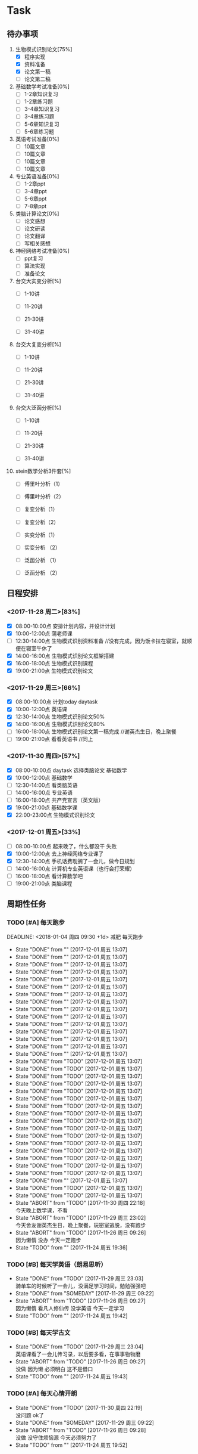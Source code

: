 * Task

** 待办事项
1. 生物模式识别论文[75%]
   - [X] 程序实现
   - [X] 资料准备
   - [X] 论文第一稿
   - [ ] 论文第二稿

2. 基础数学考试准备[0%]
   - [ ] 1-2章知识复习
   - [ ] 1-2章练习题
   - [ ] 3-4章知识复习
   - [ ] 3-4章练习题
   - [ ] 5-6章知识复习
   - [ ] 5-6章练习题

3. 英语考试准备[0%]
   - [ ] 10篇文章
   - [ ] 10篇文章
   - [ ] 10篇文章
   - [ ] 10篇文章

4. 专业英语准备[0%]
   - [ ] 1-2章ppt
   - [ ] 3-4章ppt
   - [ ] 5-6章ppt
   - [ ] 7-8章ppt

5. 类脑计算论文[0%]
   - [ ] 论文感想
   - [ ] 论文研读
   - [ ] 论文翻译
   - [ ] 写相关感想

6. 神经网络考试准备[0%]
   - [ ] ppt复习
   - [ ] 算法实现
   - [ ] 准备论文

7. 台交大实变分析[%]
   - [ ] 1-10讲

   - [ ] 11-20讲

   - [ ] 21-30讲

   - [ ] 31-40讲

8. 台交大复变分析[%]
   - [ ] 1-10讲

   - [ ] 11-20讲

   - [ ] 21-30讲

   - [ ] 31-40讲

9. 台交大泛函分析[%]
   - [ ] 1-10讲

   - [ ] 11-20讲

   - [ ] 21-30讲

   - [ ] 31-40讲

10. stein数学分析3件套[%]
    - [ ] 傅里叶分析（1）

    - [ ] 傅里叶分析（2）

    - [ ] 复变分析（1）

    - [ ] 复变分析（2）

    - [ ] 实变分析（1）

    - [ ] 实变分析 （2）

    - [ ] 泛函分析 （1）

    - [ ] 泛函分析 （2）


** 日程安排

*** <2017-11-28 周二>[83%]
   - [X] 08:00-10:00点 安排计划内容，并设计计划
   - [X] 10:00-12:00点 蒲老师课
   - [ ] 12:30-14:00点 生物模式识别资料准备 //没有完成，因为饭卡拉在寝室，就顺便在寝室午休了
   - [X] 14:00-16:00点 生物模式识别论文框架搭建
   - [X] 16:00-18:00点 生物模式识别课程
   - [X] 19:00-21:00点 生物模式识别论文

*** <2017-11-29 周三>[66%]
   - [X] 08:00-10:00点 计划today daytask
   - [X] 10:00-12:00点 英语课
   - [X] 12:30-14:00点 生物模式识别论文50%
   - [X] 14:00-16:00点 生物模式识别论文80%
   - [ ] 16:00-18:00点 生物模式识别论文第一稿完成 //谢英杰生日，晚上聚餐
   - [ ] 19:00-21:00点 看看英语书     //同上
*** <2017-11-30 周四>[57%]
   - [X] 08:00-10:00点 daytask 选择类脑论文 基础数学
   - [X] 10:00-12:00点 基础数学
   - [ ] 12:30-14:00点 看类脑英语
   - [ ] 14:00-16:00点 专业英语
   - [ ] 16:00-18:00点 共产党宣言（英文版）
   - [X] 19:00-21:00点 基础数学课
   - [X] 22:00-23:00点 生物模式识别论文
*** <2017-12-01 周五>[33%]
   - [ ] 08:00-10:00点 起来晚了，什么都没干 失败
   - [X] 10:00-12:00点 去上神经网络专业课了
   - [X] 12:30-14:00点 手机话费耽搁了一会儿，做今日规划
   - [ ] 14:00-16:00点 计算机专业英语课（也行会打荣耀）
   - [ ] 16:00-18:00点 看计算数学吧
   - [ ] 19:00-21:00点 类脑课程


** 周期性任务
*** TODO [#A] 每天跑步
    DEADLINE: <2018-01-04 周四 09:30 +1d> 减肥 每天跑步
    - State "DONE"       from ""           [2017-12-01 周五 13:07]
    - State "DONE"       from ""           [2017-12-01 周五 13:07]
    - State "DONE"       from ""           [2017-12-01 周五 13:07]
    - State "DONE"       from ""           [2017-12-01 周五 13:07]
    - State "DONE"       from ""           [2017-12-01 周五 13:07]
    - State "DONE"       from ""           [2017-12-01 周五 13:07]
    - State "DONE"       from ""           [2017-12-01 周五 13:07]
    - State "DONE"       from ""           [2017-12-01 周五 13:07]
    - State "DONE"       from ""           [2017-12-01 周五 13:07]
    - State "DONE"       from ""           [2017-12-01 周五 13:07]
    - State "DONE"       from ""           [2017-12-01 周五 13:07]
    - State "DONE"       from ""           [2017-12-01 周五 13:07]
    - State "DONE"       from ""           [2017-12-01 周五 13:07]
    - State "DONE"       from ""           [2017-12-01 周五 13:07]
    - State "DONE"       from ""           [2017-12-01 周五 13:07]
    - State "DONE"       from "TODO"       [2017-12-01 周五 13:07]
    - State "DONE"       from "TODO"       [2017-12-01 周五 13:07]
    - State "DONE"       from "TODO"       [2017-12-01 周五 13:07]
    - State "DONE"       from "TODO"       [2017-12-01 周五 13:07]
    - State "DONE"       from "TODO"       [2017-12-01 周五 13:07]
    - State "DONE"       from "TODO"       [2017-12-01 周五 13:07]
    - State "DONE"       from "TODO"       [2017-12-01 周五 13:07]
    - State "DONE"       from "TODO"       [2017-12-01 周五 13:07]
    - State "DONE"       from "TODO"       [2017-12-01 周五 13:07]
    - State "DONE"       from "TODO"       [2017-12-01 周五 13:07]
    - State "DONE"       from "TODO"       [2017-12-01 周五 13:07]
    - State "DONE"       from "TODO"       [2017-12-01 周五 13:07]
    - State "DONE"       from "TODO"       [2017-12-01 周五 13:07]
    - State "DONE"       from "TODO"       [2017-12-01 周五 13:07]
    - State "DONE"       from "TODO"       [2017-12-01 周五 13:07]
    - State "DONE"       from "TODO"       [2017-12-01 周五 13:07]
    - State "DONE"       from ""           [2017-12-01 周五 13:07]
    - State "DONE"       from "TODO"       [2017-12-01 周五 13:07]
    - State "DONE"       from "TODO"       [2017-12-01 周五 13:07]
    - State "ABORT"      from "TODO"       [2017-11-30 周四 22:18] \\
      今天晚上数学课，不看
    - State "ABORT"      from "TODO"       [2017-11-29 周三 23:02] \\
      今天舍友谢英杰生日，晚上聚餐，玩密室逃脱，没有跑步
    - State "ABORT"      from "TODO"       [2017-11-26 周日 09:26] \\
      因为懒惰 没办 今天一定跑步
    - State "TODO"       from ""           [2017-11-24 周五 19:36]
    :PROPERTIES:
    :LAST_REPEAT: [2017-12-01 周五 13:07]
    :END:      
*** TODO [#B] 每天学英语（朗易思听）
    DEADLINE: <2017-11-28 周二 23:30 +1d>
    - State "DONE"       from "TODO"       [2017-11-29 周三 23:03] \\
      骑单车的时候听了一会儿，没满足学习时间，勉勉强强吧
    - State "DONE"       from "SOMEDAY"    [2017-11-29 周三 09:22]
    - State "ABORT"      from "TODO"       [2017-11-26 周日 09:27] \\
      因为懒惰 看凡人修仙传 没学英语 今天一定学习
    - State "TODO"       from ""           [2017-11-24 周五 19:42]
    :PROPERTIES:
    :LAST_REPEAT: [2017-11-30 周四 22:19]
    :END:
*** TODO [#B] 每天学古文
    DEADLINE: <2017-11-26 周日 12:00 +1d>
    - State "DONE"       from "TODO"       [2017-11-29 周三 23:04] \\
      英语课看了一会儿传习录，以后要多看，在事事物物磨
    - State "ABORT"      from "TODO"       [2017-11-26 周日 09:27] \\
      没做 因为懒 必须明白 这不是借口
    - State "TODO"       from ""           [2017-11-24 周五 19:43]
    :PROPERTIES:
    :LAST_REPEAT: [2017-11-29 周三 23:04]
    :END:
      
*** TODO [#A] 每天心情开朗
    DEADLINE: <2017-11-27 周一 00:30 +1d>
    - State "DONE"       from "TODO"       [2017-11-30 周四 22:19] \\
      没问题 ok了
    - State "DONE"       from "SOMEDAY"    [2017-11-29 周三 09:22]
    - State "ABORT"      from "TODO"       [2017-11-26 周日 09:28] \\
      没做 没守住烦恼源 今天必须努力了
    - State "TODO"       from ""           [2017-11-24 周五 19:52]
    :PROPERTIES:
    :LAST_REPEAT: [2017-11-30 周四 22:19]
    :END:
    

* Ideas

** 以后养成做计划的习惯 -- 从8:00开始，每两个小时一个计划 -- 每天早晨7:00起床，进行当天的计划安排 - 每天中午午饭后，下午5点钟，晚上11:30各进行确认一次

** TODO 每日总结与感想
   - State "DONE"       from "DONE"       [2017-12-01 周五 13:00] \\
     表现一般，明日再努力 good
   - State "DONE"       from "SOMEDAY"    [2017-11-29 周三 22:59]
   - State "TODO"       from "TODO"       [2017-11-28 周二 09:51]
   - State "TODO"       from ""           [2017-11-28 周二 09:51]
- <2017-11-26 周日> 昨天是完完全全失败的一天，今天要好好努力。
- <2017-11-28 周二> 如果自己不对自己严格，就不可能有出息，谨小慎微，如履薄冰，不要破戒。自己是上瘾体质，绝对不要尝试有可能上瘾的事物。
- <2017-11-29 周三> 不要丢了儒家修身之道，要惟精惟一，允执厥中。 
- <2017-11-30 周四> 不要痴迷与物品，不是物品控制人，而是人控制物




   












